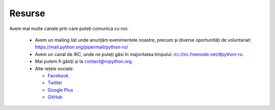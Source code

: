 ﻿Resurse
#######


Avem mai multe canale prin care puteți comunica cu noi:

   * Avem un mailing list unde anunțăm evenimentele noastre, precum și
     diverse oportunități de voluntariat: https://mail.python.org/pipermail/python-ro/

   * Avem un canal de IRC, unde ne puteți găsi în majoritatea timpului:
     `irc://irc.freenode.net/#python-ro <http://webchat.freenode.net/?randomnick=1&channels=%23python-ro>`_.

   * Mai putem fi găsiți și la contact@ropython.org.

   * Alte rețele sociale:

     - `Facebook <https://facebook.com/ropython>`_

     - `Twitter <https://twitter.com/RoPython>`_

     - `Google Plus <https://plus.google.com/+RopythonOrg/posts>`_

     - `GitHub <https://github.com/RoPython/>`_